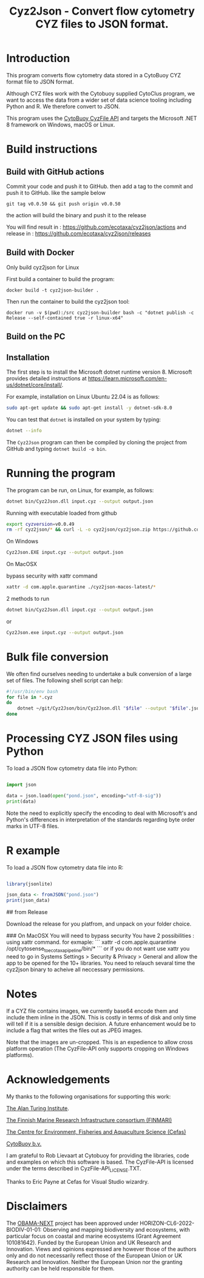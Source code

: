 #+TITLE: Cyz2Json - Convert flow cytometry CYZ files to JSON format.

#+HTML: <img src="https://github.com/ecotaxa/cyz2json/actions/workflows/build.yml/badge.svg" alt="Build Cyz2Json"/>

* Introduction

This program converts flow cytometry data stored in a CytoBuoy CYZ
format file to JSON format.

Although CYZ files work with the Cytobuoy supplied CytoClus program,
we want to access the data from a wider set of data science tooling
including Python and R. We therefore convert to JSON.

This program uses the [[https://github.com/Cytobuoy/CyzFile-API][CytoBuoy CyzFile API]] and targets the Microsoft
.NET 8 framework on Windows, macOS or Linux.

* Build instructions

** Build with GitHub actions

Commit your code and push it to GitHub.
then add a tag to the commit and push it to GitHub. like the sample below
#+begin_src
git tag v0.0.50 && git push origin v0.0.50
#+end_src
the action will build the binary and push it to the release

You will find result in : https://github.com/ecotaxa/cyz2json/actions
and release in : https://github.com/ecotaxa/cyz2json/releases



** Build with Docker
Only build cyz2json for Linux

First build a container to build the program:
#+begin_src
docker build -t cyz2json-builder .     
#+end_src

Then run the container to build the cyz2json tool:
#+begin_src
docker run -v $(pwd):/src cyz2json-builder bash -c "dotnet publish -c Release --self-contained true -r linux-x64"     
#+end_src


** Build on the PC

** Installation
The first step is to install the Microsoft dotnet runtime version 8.
Microsoft provides detailed instructions at
https://learn.microsoft.com/en-us/dotnet/core/install/.

For example, installation on Linux Ubuntu 22.04 is as follows:

#+begin_src bash
sudo apt-get update && sudo apt-get install -y dotnet-sdk-8.0
#+end_src

You can test that =dotnet= is installed on your system by typing:

#+begin_src bash
dotnet --info
#+end_src

The =Cyz2Json= program can then be compiled by cloning the project
from GitHub and typing =dotnet build -o bin=.



* Running the program

The program can be run, on Linux, for example, as follows:

#+begin_src bash
dotnet bin/Cyz2Json.dll input.cyz --output output.json
#+end_src

Running with executable loaded from github
#+begin_src bash
export cyzversion=v0.0.49
rm -rf cyz2json/* && curl -L -o cyz2json/cyz2json.zip https://github.com/ecotaxa/cyz2json/releases/download/$cyzversion/cyz2json-ubuntu-latest.zip && pushd cyz2json && unzip cyz2json.zip && popd && export LD_LIBRARY_PATH=$LD_LIBRARY_PATH:. && cyz2json/Cyz2Json ./Deployment\ 1\ 2024-07-18\ 21h12.cyz --metadatagreedy=false --output ./Deployment\ 1\ 2024-07-18\ 21h12.json
#+end_src


On Windows

#+begin_src bash
Cyz2Json.EXE input.cyz --output output.json
#+end_src

On MacOSX

bypass security with xattr command
#+begin_src bash
xattr -d com.apple.quarantine ./cyz2json-macos-latest/*
#+end_src

2 methods to run
#+begin_src bash
dotnet bin/Cyz2Json.dll input.cyz --output output.json
#+end_src
or
#+begin_src bash
Cyz2Json.exe input.cyz --output output.json
#+end_src



* Bulk file conversion

We often find ourselves needing to undertake a bulk conversion of a
large set of files. The following shell script can help:

#+begin_src bash
#!/usr/bin/env bash
for file in *.cyz
do
    dotnet ~/git/Cyz2Json/bin/Cyz2Json.dll "$file" --output "$file".json
done
#+end_src

* Processing CYZ JSON files using Python

To load a JSON flow cytometry data file into Python:

#+begin_src python

import json

data = json.load(open("pond.json", encoding="utf-8-sig"))
print(data)

#+end_src

Note the need to explicitly specify the encoding to deal with
Microsoft's and Python's differences in interpretation of the
standards regarding byte order marks in UTF-8 files.

* R example

To load a JSON flow cytometry data file into R:

#+begin_src R

library(jsonlite)

json_data <- fromJSON("pond.json")
print(json_data)

#+end_src

# Installation
## from Release

Download the release for you platfrom, and unpack on your folder choice.

### On MacOSX
You will need to bypass security 
You have 2 possibilities :
using xattr command.
for exmaple:
```
xattr -d com.apple.quarantine  /opt/cytosense_to_ecotaxa_pipeline/bin/*
```
or if you do not want use xattr you need to go in Systems Settings > Security & Privacy > General and allow the app to be opened for the 10+ libraries. You need to relauch sevaral time the cyz2json binary to acheive all neccessary permissions.


* Notes

If a CYZ file contains images, we currently base64 encode them and
include them inline in the JSON. This is costly in terms of disk and
only time will tell if it is a sensible design decision. A future
enhancement would be to include a flag that writes the files out as
JPEG images.

Note that the images are un-cropped. This is an expedience to allow
cross platform operation (The CyzFile-API only supports cropping on
Windows platforms).

* Acknowledgements

My thanks to the following organisations for supporting this work:

[[https://www.turing.ac.uk/][The Alan Turing Institute]].

[[https://www.finmari-infrastructure.fi/][The Finnish Marine Research Infrastructure consortium (FINMARI)]]

[[https://www.cefas.co.uk][The Centre for Environment, Fisheries and Aquaculture Science (Cefas)]]

[[https://www.cytobuoy.com/][CytoBuoy b.v.]]

I am grateful to Rob Lievaart at Cytobuoy for providing the libraries,
code and examples on which this software is based. The CyzFile-API is
licensed under the terms described in CyzFile-API_LICENSE.TXT.

Thanks to Eric Payne at Cefas for Visual Studio wizardry.

* Disclaimers

The [[https://obama-next.eu/][OBAMA-NEXT]] project has been approved under
HORIZON-CL6-2022-BIODIV-01-01: Observing and mapping biodiversity and
ecosystems, with particular focus on coastal and marine ecosystems
(Grant Agreement 101081642). Funded by the European Union and UK
Research and Innovation. Views and opinions expressed are however
those of the authors only and do not necessarily reflect those of the
European Union or UK Research and Innovation. Neither the European
Union nor the granting authority can be held responsible for them.


